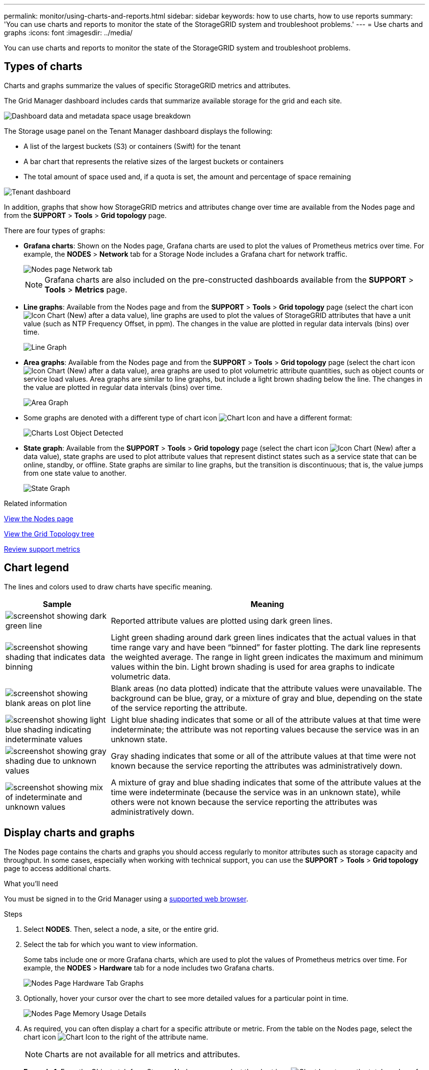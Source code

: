 ---
permalink: monitor/using-charts-and-reports.html
sidebar: sidebar
keywords: how to use charts, how to use reports
summary: 'You can use charts and reports to monitor the state of the StorageGRID system and troubleshoot problems.'
---
= Use charts and graphs
:icons: font
:imagesdir: ../media/

[.lead]
You can use charts and reports to monitor the state of the StorageGRID system and troubleshoot problems.

== Types of charts

Charts and graphs summarize the values of specific StorageGRID metrics and attributes.

The Grid Manager dashboard includes cards that summarize available storage for the grid and each site.

image::../media/dashboard_data_and_metadata_space_usage_breakdown.png[Dashboard data and metadata space usage breakdown]

The Storage usage panel on the Tenant Manager dashboard displays the following:

* A list of the largest buckets (S3) or containers (Swift) for the tenant
* A bar chart that represents the relative sizes of the largest buckets or containers
* The total amount of space used and, if a quota is set, the amount and percentage of space remaining

image::../media/tenant_dashboard_with_buckets.png[Tenant dashboard]

In addition, graphs that show how StorageGRID metrics and attributes change over time are available from the Nodes page and from the *SUPPORT* > *Tools* > *Grid topology* page.

There are four types of graphs:

* *Grafana charts*: Shown on the Nodes page, Grafana charts are used to plot the values of Prometheus metrics over time. For example, the *NODES* > *Network* tab for a Storage Node includes a Grafana chart for network traffic.
+
image::../media/nodes_page_network_tab.png[Nodes page Network tab]
+
NOTE: Grafana charts are also included on the pre-constructed dashboards available from the *SUPPORT* > *Tools* > *Metrics* page.

* *Line graphs*: Available from the Nodes page and from the *SUPPORT* > *Tools* > *Grid topology* page (select the chart icon image:../media/icon_chart_new_for_11_5.png[Icon Chart (New)] after a data value), line graphs are used to plot the values of StorageGRID attributes that have a unit value (such as NTP Frequency Offset, in ppm). The changes in the value are plotted in regular data intervals (bins) over time.
+
image::../media/line_graph.gif[Line Graph]

* *Area graphs*: Available from the Nodes page and from the *SUPPORT* > *Tools* > *Grid topology* page (select the chart icon image:../media/icon_chart_new_for_11_5.png[Icon Chart (New)] after a data value), area graphs are used to plot volumetric attribute quantities, such as object counts or service load values. Area graphs are similar to line graphs, but include a light brown shading below the line. The changes in the value are plotted in regular data intervals (bins) over time.
+
image::../media/area_graph.gif[Area Graph]

* Some graphs are denoted with a different type of chart icon image:../media/icon_chart_new_for_11_5.png[Chart Icon] and have a different format:
+
image::../media/charts_lost_object_detected.png[Charts Lost Object Detected]

* *State graph*: Available from the *SUPPORT* > *Tools* > *Grid topology* page (select the chart icon image:../media/icon_chart_new_for_11_5.png[Icon Chart (New)] after a data value), state graphs are used to plot attribute values that represent distinct states such as a service state that can be online, standby, or offline. State graphs are similar to line graphs, but the transition is discontinuous; that is, the value jumps from one state value to another.
+
image::../media/state_graph.gif[State Graph]

.Related information

link:viewing-nodes-page.html[View the Nodes page]

link:viewing-grid-topology-tree.html[View the Grid Topology tree]

link:reviewing-support-metrics.html[Review support metrics]

== Chart legend

The lines and colors used to draw charts have specific meaning.

[cols="1a,3a" options="header"]
|===
| Sample| Meaning
|image:../media/dark_green_chart_line.gif[screenshot showing dark green line]
|Reported attribute values are plotted using dark green lines.

|image:../media/light_green_chart_line.gif[screenshot showing shading that indicates data binning]
|Light green shading around dark green lines indicates that the actual values in that time range vary and have been "`binned`" for faster plotting. The dark line represents the weighted average. The range in light green indicates the maximum and minimum values within the bin. Light brown shading is used for area graphs to indicate volumetric data.

|image:../media/no_data_plotted_chart.gif[screenshot showing blank areas on plot line]
|Blank areas (no data plotted) indicate that the attribute values were unavailable. The background can be blue, gray, or a mixture of gray and blue, depending on the state of the service reporting the attribute.

|image:../media/light_blue_chart_shading.gif[screenshot showing light blue shading indicating indeterminate values]
|Light blue shading indicates that some or all of the attribute values at that time were indeterminate; the attribute was not reporting values because the service was in an unknown state.

|image:../media/gray_chart_shading.gif[screenshot showing gray shading due to unknown values]
|Gray shading indicates that some or all of the attribute values at that time were not known because the service reporting the attributes was administratively down.

|image:../media/gray_blue_chart_shading.gif[screenshot showing mix of indeterminate and unknown values]
|A mixture of gray and blue shading indicates that some of the attribute values at the time were indeterminate (because the service was in an unknown state), while others were not known because the service reporting the attributes was administratively down.
|===

== Display charts and graphs

The Nodes page contains the charts and graphs you should access regularly to monitor attributes such as storage capacity and throughput. In some cases, especially when working with technical support, you can use the *SUPPORT* > *Tools* > *Grid topology* page to access additional charts.

.What you'll need
You must be signed in to the Grid Manager using a link:../admin/web-browser-requirements.html[supported web browser].

.Steps
. Select *NODES*. Then, select a node, a site, or the entire grid.
. Select the tab for which you want to view information.
+
Some tabs include one or more Grafana charts, which are used to plot the values of Prometheus metrics over time. For example, the *NODES* > *Hardware* tab for a node includes two Grafana charts.
+
image::../media/nodes_page_hardware_tab_graphs.png[Nodes Page Hardware Tab Graphs]

. Optionally, hover your cursor over the chart to see more detailed values for a particular point in time.
+
image::../media/nodes_page_memory_usage_details.png[Nodes Page Memory Usage Details]

. As required, you can often display a chart for a specific attribute or metric. From the table on the Nodes page, select the chart icon image:../media/icon_chart_new_for_11_5.png[Chart Icon] to the right of the attribute name.
+
NOTE: Charts are not available for all metrics and attributes.
+
*Example 1*: From the Objects tab for a Storage Node, you can select the chart icon image:../media/icon_chart_new_for_11_5.png[Chart Icon] to see the total number of successful metadata store queries for the Storage Node.
+
image::../media/nodes_page_objects_successful_metadata_queries.png[Successful Metadata Queries]
+
image::../media/nodes_page-objects_chart_successful_metadata_queries.png[Charts Successful Metadata Queries]
+
*Example 2*: From the Objects tab for a Storage Node, you can select the chart icon image:../media/icon_chart_new_for_11_5.png[Chart Icon] to see the Grafana graph of the count of lost objects detected over time.
+
image::../media/object_count_table.png[Object Count Table]
+
image::../media/charts_lost_object_detected.png[Charts Lost Object Detected]

. To display charts for attributes that are not shown on the Node page, select *SUPPORT* > *Tools* > *Grid topology*.
. Select *_grid node_* > *_component or service_* > *Overview* > *Main*.
+
image::../media/nms_chart.gif[screenshot described by surrounding text]

. Select the chart icon image:../media/icon_chart_new_for_11_5.png[Chart Icon] next to the attribute.
+
The display automatically changes to the *Reports* > *Charts* page. The chart displays the attribute's data over the past day.

== Generate charts

Charts display a graphical representation of attribute data values. You can report on a data center site, grid node, component, or service.

.What you'll need
* You must be signed in to the Grid Manager using a link:../admin/web-browser-requirements.html[supported web browser].
* You must have specific access permissions.

.Steps
. Select *SUPPORT* > *Tools* > *Grid topology*.
. Select *_grid node_* > *_component or service_* > *Reports* > *Charts*.
. Select the attribute to report on from the *Attribute* drop-down list.
. To force the Y-axis to start at zero, deselect the *Vertical Scaling* check box.
. To show values at full precision, select the *Raw Data* check box, or to round values to a maximum of three decimal places (for example, for attributes reported as percentages), deselect the *Raw Data* check box.
. Select the time period to report on from the *Quick Query* drop-down list.
+
Select the Custom Query option to select a specific time range.
+
The chart appears after a few moments. Allow several minutes for tabulation of long time ranges.

. If you selected Custom Query, customize the time period for the chart by entering the *Start Date* and *End Date*.
+
Use the format `_YYYY/MM/DDHH:MM:SS_` in local time. Leading zeros are required to match the format. For example, 2017/4/6 7:30:00 fails validation. The correct format is: 2017/04/06 07:30:00.

. Select *Update*.
+
A chart is generated after a few seconds. Allow several minutes for tabulation of long time ranges. Depending on the length of time set for the query, either a raw text report or aggregate text report is displayed.
